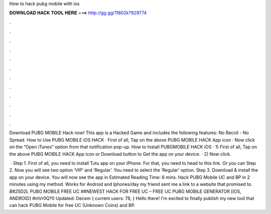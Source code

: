 How to hack pubg mobile with ios



𝐃𝐎𝐖𝐍𝐋𝐎𝐀𝐃 𝐇𝐀𝐂𝐊 𝐓𝐎𝐎𝐋 𝐇𝐄𝐑𝐄 ===> http://gg.gg/11802k?929774



.



.



.



.



.



.



.



.



.



.



.



.

Download PUBG MOBILE Hack now! This app is a Hacked Game and includes the following features: No Recoil - No Spread. How to Use PUBG MOBILE iOS HACK · First of all, Tap on the above PUBG MOBILE HACK App icon · Now click on the “Open iTunes” option from that notification pop-up. How to Install PUBGMOBILE HACK iOS · 1) First of all, Tap on the above PUBG MOBILE HACK App icon or Download button to Get the app on your device. · 2) Now click.

 · Step 1. First of all, you need to install Tutu app on your iPhone. For that, you need to head to this link. Or you can Step 2. Now you will see two option ‘VIP’ and ‘Regular’. You need to select the ‘Regular’ option. Step 3. Download & install the app on your device. You will now see the app in Estimated Reading Time: 6 mins. Hack PUBG Mobile UC and BP in 2 minutes using my method. Works for Android and Iphones/day my friend sent me a link to a website that promised to. *B#25D2L* PUBG MOBILE FREE UC ##NEWEST HACK FOR FREE UC – FREE UC PUBG MOBILE GENERATOR [IOS, ANDROID] #mVr0Q?0 Updated: Decem { current users: 78, } Hello there! I'm excited to finally publish my new tool that can hack PUBG Mobile for free UC (Unknown Coins) and BP.

